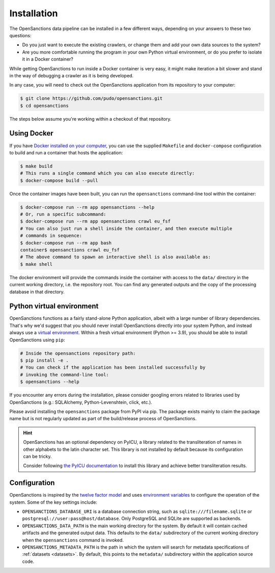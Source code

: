 .. _install:

Installation
=============

The OpenSanctions data pipeline can be installed in a few different ways, depending on 
your answers to these two questions:

* Do you just want to execute the existing crawlers, or change them and add your own
  data sources to the system?

* Are you more comfortable running the program in your own Python virtual environment,
  or do you prefer to isolate it in a Docker container?

While getting OpenSanctions to run inside a Docker container is very easy, it might
make iteration a bit slower and stand in the way of debugging a crawler as it is being
developed.

In any case, you will need to check out the OpenSanctions application from its
repository to your computer:

.. code-block:: bash

    $ git clone https://github.com/pudo/opensanctions.git
    $ cd opensanctions

The steps below assume you're working within a checkout of that repository.

Using Docker
---------------

If you have `Docker installed on your computer <https://docs.docker.com/get-docker/>`_,
you can use the supplied ``Makefile`` and ``docker-compose`` configuration to build
and run a container that hosts the application:

.. code-block:: bash

    $ make build
    # This runs a single command which you can also execute directly:
    $ docker-compose build --pull

Once the container images have been built, you can run the ``opensanctions`` command-line
tool within the container:

.. code-block:: bash

    $ docker-compose run --rm app opensanctions --help
    # Or, run a specific subcommand:
    $ docker-compose run --rm app opensanctions crawl eu_fsf
    # You can also just run a shell inside the container, and then execute multiple
    # commands in sequence:
    $ docker-compose run --rm app bash
    container$ opensanctions crawl eu_fsf
    # The above command to spawn an interactive shell is also available as:
    $ make shell

The docker environment will provide the commands inside the container with access to
the ``data/`` directory in the current working directory, i.e. the repository root.
You can find any generated outputs and the copy of the processing database in that
directory.

Python virtual environment
----------------------------

OpenSanctions functions as a fairly stand-alone Python application, albeit with a
large number of library dependencies. That's why we'd suggest that you should
never install OpenSanctions directly into your system Python, and instead always
use a `virtual environment <https://docs.python.org/3/tutorial/venv.html>`_.
Within a fresh virtual environment (Python >= 3.9), you should be able to install
OpenSanctions using ``pip``:

.. code-block:: bash

    # Inside the opensanctions repository path:
    $ pip install -e .
    # You can check if the application has been installed successfully by
    # invoking the command-line tool:
    $ opensanctions --help

If you encounter any errors during the installation, please consider googling
errors related to libraries used by OpenSanctions (e.g.: SQLAlchemy,
Python-Levenshtein, click, etc.).

Please avoid installing the ``opensanctions`` package from PyPI via pip. The
package exists mainly to claim the package name but is not regularly updated
as part of the build/release process of OpenSanctions.

.. hint:: 

    OpenSanctions has an optional dependency on PyICU, a library related to the 
    transliteration of names in other alphabets to the latin character set. This
    library is not installed by default because its configuration can be tricky.
    
    Consider following `the PyICU documentation <https://pypi.org/project/PyICU/>`_
    to install this library and achieve better transliteration results.


.. _config:

Configuration
-------------

OpenSanctions is inspired by the `twelve factor model <https://12factor.net/>`_ and uses
`environment variables <https://www.twilio.com/blog/2017/01/how-to-set-environment-variables.html>`_
to configure the operation of the system. Some of the key settings include:

* ``OPENSANCTIONS_DATABASE_URI`` is a database connection string, such as
  ``sqlite:///filename.sqlite`` or ``postgresql://user:pass@host/database``. Only
  PostgreSQL and SQLite are supported as backends.

* ``OPENSANCTIONS_DATA_PATH`` is the main working directory for the system. By
  default it will contain cached artifacts and the generated output data. This
  defaults to the ``data/`` subdirectory of the current working directory when the
  ``opensanctions`` command is invoked.

* ``OPENSANCTIONS_METADATA_PATH`` is the path in which the system will search for
  metadata specifications of :ref:`datasets <datasets>`. By default, this points
  to the ``metadata/`` subdirectory within the application source code.